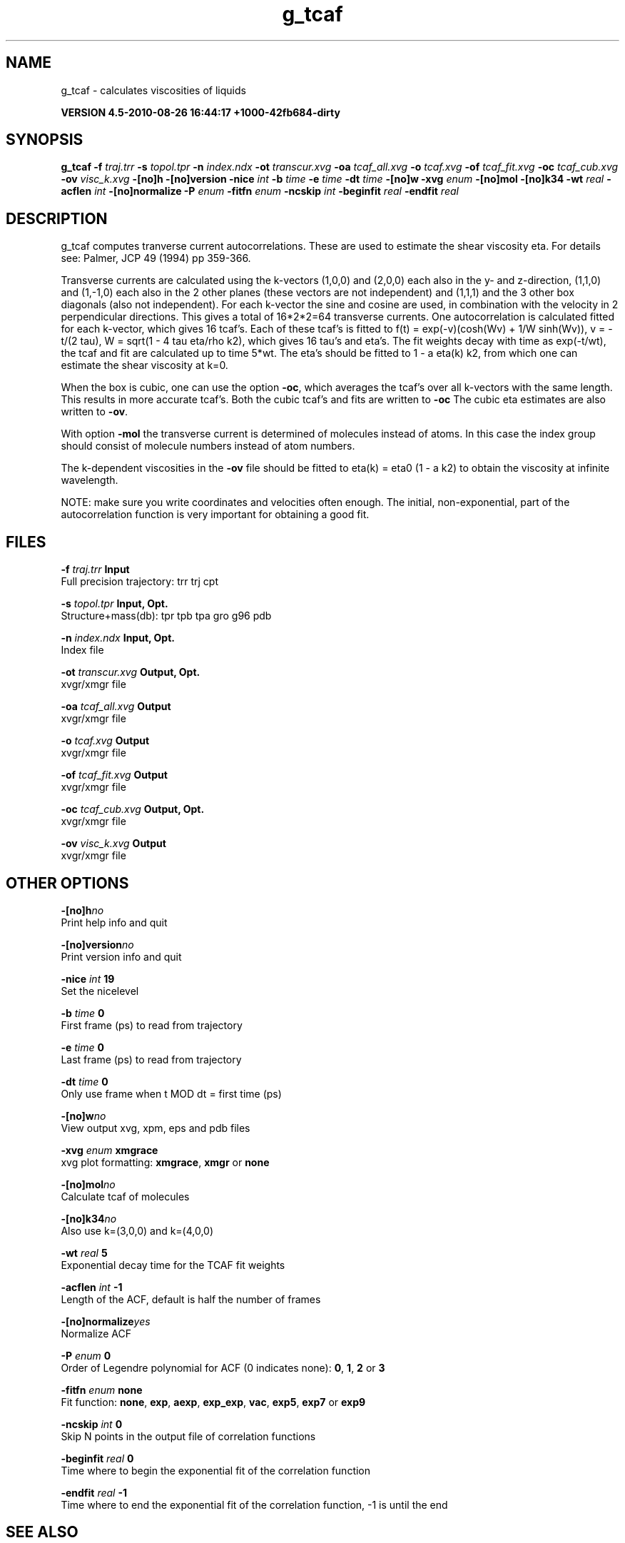 .TH g_tcaf 1 "Thu 26 Aug 2010" "" "GROMACS suite, VERSION 4.5-2010-08-26 16:44:17 +1000-42fb684-dirty"
.SH NAME
g_tcaf - calculates viscosities of liquids

.B VERSION 4.5-2010-08-26 16:44:17 +1000-42fb684-dirty
.SH SYNOPSIS
\f3g_tcaf\fP
.BI "\-f" " traj.trr "
.BI "\-s" " topol.tpr "
.BI "\-n" " index.ndx "
.BI "\-ot" " transcur.xvg "
.BI "\-oa" " tcaf_all.xvg "
.BI "\-o" " tcaf.xvg "
.BI "\-of" " tcaf_fit.xvg "
.BI "\-oc" " tcaf_cub.xvg "
.BI "\-ov" " visc_k.xvg "
.BI "\-[no]h" ""
.BI "\-[no]version" ""
.BI "\-nice" " int "
.BI "\-b" " time "
.BI "\-e" " time "
.BI "\-dt" " time "
.BI "\-[no]w" ""
.BI "\-xvg" " enum "
.BI "\-[no]mol" ""
.BI "\-[no]k34" ""
.BI "\-wt" " real "
.BI "\-acflen" " int "
.BI "\-[no]normalize" ""
.BI "\-P" " enum "
.BI "\-fitfn" " enum "
.BI "\-ncskip" " int "
.BI "\-beginfit" " real "
.BI "\-endfit" " real "
.SH DESCRIPTION
\&g_tcaf computes tranverse current autocorrelations.
\&These are used to estimate the shear viscosity eta.
\&For details see: Palmer, JCP 49 (1994) pp 359\-366.


\&Transverse currents are calculated using the
\&k\-vectors (1,0,0) and (2,0,0) each also in the y\- and z\-direction,
\&(1,1,0) and (1,\-1,0) each also in the 2 other planes (these vectors
\&are not independent) and (1,1,1) and the 3 other box diagonals (also
\&not independent). For each k\-vector the sine and cosine are used, in
\&combination with the velocity in 2 perpendicular directions. This gives
\&a total of 16*2*2=64 transverse currents. One autocorrelation is
\&calculated fitted for each k\-vector, which gives 16 tcaf's. Each of
\&these tcaf's is fitted to f(t) = exp(\-v)(cosh(Wv) + 1/W sinh(Wv)),
\&v = \-t/(2 tau), W = sqrt(1 \- 4 tau eta/rho k2), which gives 16 tau's
\&and eta's. The fit weights decay with time as exp(\-t/wt), the tcaf and
\&fit are calculated up to time 5*wt.
\&The eta's should be fitted to 1 \- a eta(k) k2, from which
\&one can estimate the shear viscosity at k=0.


\&When the box is cubic, one can use the option \fB \-oc\fR, which
\&averages the tcaf's over all k\-vectors with the same length.
\&This results in more accurate tcaf's.
\&Both the cubic tcaf's and fits are written to \fB \-oc\fR
\&The cubic eta estimates are also written to \fB \-ov\fR.


\&With option \fB \-mol\fR the transverse current is determined of
\&molecules instead of atoms. In this case the index group should
\&consist of molecule numbers instead of atom numbers.


\&The k\-dependent viscosities in the \fB \-ov\fR file should be
\&fitted to eta(k) = eta0 (1 \- a k2) to obtain the viscosity at
\&infinite wavelength.


\&NOTE: make sure you write coordinates and velocities often enough.
\&The initial, non\-exponential, part of the autocorrelation function
\&is very important for obtaining a good fit.
.SH FILES
.BI "\-f" " traj.trr" 
.B Input
 Full precision trajectory: trr trj cpt 

.BI "\-s" " topol.tpr" 
.B Input, Opt.
 Structure+mass(db): tpr tpb tpa gro g96 pdb 

.BI "\-n" " index.ndx" 
.B Input, Opt.
 Index file 

.BI "\-ot" " transcur.xvg" 
.B Output, Opt.
 xvgr/xmgr file 

.BI "\-oa" " tcaf_all.xvg" 
.B Output
 xvgr/xmgr file 

.BI "\-o" " tcaf.xvg" 
.B Output
 xvgr/xmgr file 

.BI "\-of" " tcaf_fit.xvg" 
.B Output
 xvgr/xmgr file 

.BI "\-oc" " tcaf_cub.xvg" 
.B Output, Opt.
 xvgr/xmgr file 

.BI "\-ov" " visc_k.xvg" 
.B Output
 xvgr/xmgr file 

.SH OTHER OPTIONS
.BI "\-[no]h"  "no    "
 Print help info and quit

.BI "\-[no]version"  "no    "
 Print version info and quit

.BI "\-nice"  " int" " 19" 
 Set the nicelevel

.BI "\-b"  " time" " 0     " 
 First frame (ps) to read from trajectory

.BI "\-e"  " time" " 0     " 
 Last frame (ps) to read from trajectory

.BI "\-dt"  " time" " 0     " 
 Only use frame when t MOD dt = first time (ps)

.BI "\-[no]w"  "no    "
 View output xvg, xpm, eps and pdb files

.BI "\-xvg"  " enum" " xmgrace" 
 xvg plot formatting: \fB xmgrace\fR, \fB xmgr\fR or \fB none\fR

.BI "\-[no]mol"  "no    "
 Calculate tcaf of molecules

.BI "\-[no]k34"  "no    "
 Also use k=(3,0,0) and k=(4,0,0)

.BI "\-wt"  " real" " 5     " 
 Exponential decay time for the TCAF fit weights

.BI "\-acflen"  " int" " \-1" 
 Length of the ACF, default is half the number of frames

.BI "\-[no]normalize"  "yes   "
 Normalize ACF

.BI "\-P"  " enum" " 0" 
 Order of Legendre polynomial for ACF (0 indicates none): \fB 0\fR, \fB 1\fR, \fB 2\fR or \fB 3\fR

.BI "\-fitfn"  " enum" " none" 
 Fit function: \fB none\fR, \fB exp\fR, \fB aexp\fR, \fB exp_exp\fR, \fB vac\fR, \fB exp5\fR, \fB exp7\fR or \fB exp9\fR

.BI "\-ncskip"  " int" " 0" 
 Skip N points in the output file of correlation functions

.BI "\-beginfit"  " real" " 0     " 
 Time where to begin the exponential fit of the correlation function

.BI "\-endfit"  " real" " \-1    " 
 Time where to end the exponential fit of the correlation function, \-1 is until the end

.SH SEE ALSO
.BR gromacs(7)

More information about \fBGROMACS\fR is available at <\fIhttp://www.gromacs.org/\fR>.
